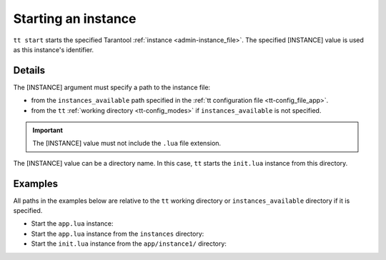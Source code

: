 .. _tt-start:

Starting an instance
====================

..  code-block:: bash
    tt start [INSTANCE]

``tt start`` starts the specified Tarantool :ref:`instance <admin-instance_file>`.
The specified [INSTANCE] value is used as this instance's identifier.

Details
-------

The [INSTANCE] argument must specify a path to the instance file:

*   from the ``instances_available`` path specified in the
    :ref:`tt configuration file <tt-config_file_app>`.
*   from the ``tt`` :ref:`working directory <tt-config_modes>` if ``instances_available``
    is not specified.

..  important::

  The [INSTANCE] value must not include the ``.lua`` file extension.

The [INSTANCE] value can be a directory name. In this case, ``tt`` starts
the ``init.lua`` instance from this directory.

Examples
--------

All paths in the examples below are relative to the ``tt`` working directory or
``instances_available`` directory if it is specified.

*   Start the ``app.lua`` instance:

    ..  code-block:: bash
        tt start app

*   Start the ``app.lua`` instance from the ``instances`` directory:

    ..  code-block:: bash
        tt start instances/app


*   Start the ``init.lua`` instance from the ``app/instance1/`` directory:

    ..  code-block:: bash
        tt start app/instance1